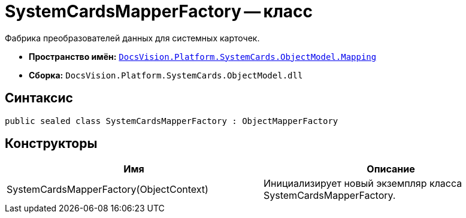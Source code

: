 = SystemCardsMapperFactory -- класс

Фабрика преобразователей данных для системных карточек.

* *Пространство имён:* `xref:api/DocsVision/Platform/SystemCards/ObjectModel/Mapping/Mapping_NS.adoc[DocsVision.Platform.SystemCards.ObjectModel.Mapping]`
* *Сборка:* `DocsVision.Platform.SystemCards.ObjectModel.dll`

== Синтаксис

[source,csharp]
----
public sealed class SystemCardsMapperFactory : ObjectMapperFactory
----

== Конструкторы

[cols=",",options="header"]
|===
|Имя |Описание
|SystemCardsMapperFactory(ObjectContext) |Инициализирует новый экземпляр класса SystemCardsMapperFactory.
|===
